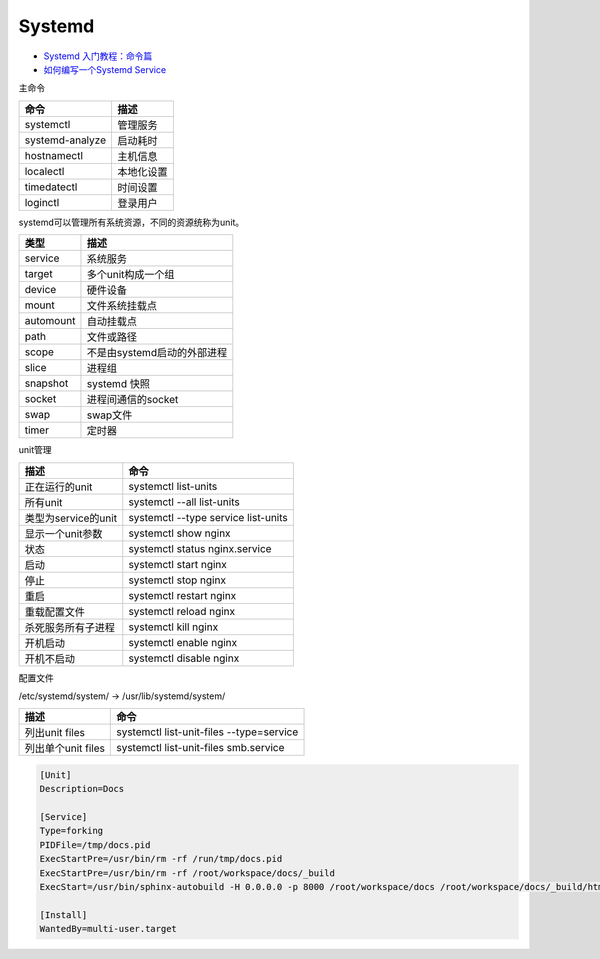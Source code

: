 Systemd
=======

* `Systemd 入门教程：命令篇​ <http://www.ruanyifeng.com/blog/2016/03/systemd-tutorial-commands.html>`_
* `如何编写一个Systemd Service <https://segmentfault.com/a/1190000014740871>`_
  
主命令
  
+----------------------------+----------------------------------------------------------------+
| 命令                       | 描述                                                           |
+============================+================================================================+
| systemctl                  | 管理服务                                                       |
+----------------------------+----------------------------------------------------------------+
| systemd-analyze            | 启动耗时                                                       |
+----------------------------+----------------------------------------------------------------+
| hostnamectl                | 主机信息                                                       |
+----------------------------+----------------------------------------------------------------+
| localectl                  | 本地化设置                                                     |
+----------------------------+----------------------------------------------------------------+
| timedatectl                | 时间设置                                                       |
+----------------------------+----------------------------------------------------------------+
| loginctl                   | 登录用户                                                       |
+----------------------------+----------------------------------------------------------------+

systemd可以管理所有系统资源，不同的资源统称为unit。

+----------------------------+----------------------------------------------------------------+
| 类型                       | 描述                                                           |
+============================+================================================================+
| service                    | 系统服务                                                       |
+----------------------------+----------------------------------------------------------------+
| target                     | 多个unit构成一个组                                             |
+----------------------------+----------------------------------------------------------------+
| device                     | 硬件设备                                                       |
+----------------------------+----------------------------------------------------------------+
| mount                      | 文件系统挂载点                                                 |
+----------------------------+----------------------------------------------------------------+
| automount                  | 自动挂载点                                                     |
+----------------------------+----------------------------------------------------------------+
| path                       | 文件或路径                                                     |
+----------------------------+----------------------------------------------------------------+
| scope                      | 不是由systemd启动的外部进程                                    |
+----------------------------+----------------------------------------------------------------+
| slice                      | 进程组                                                         |
+----------------------------+----------------------------------------------------------------+
| snapshot                   | systemd 快照                                                   |
+----------------------------+----------------------------------------------------------------+
| socket                     | 进程间通信的socket                                             |
+----------------------------+----------------------------------------------------------------+
| swap                       | swap文件                                                       |
+----------------------------+----------------------------------------------------------------+
| timer                      | 定时器                                                         |
+----------------------------+----------------------------------------------------------------+

unit管理

+----------------------------+----------------------------------------------------------------+
| 描述                       | 命令                                                           |
+============================+================================================================+
| 正在运行的unit             | systemctl list-units                                           |
+----------------------------+----------------------------------------------------------------+
| 所有unit                   | systemctl --all list-units                                     |
+----------------------------+----------------------------------------------------------------+
| 类型为service的unit        | systemctl --type service list-units                            |
+----------------------------+----------------------------------------------------------------+
| 显示一个unit参数           | systemctl show nginx                                           |
+----------------------------+----------------------------------------------------------------+
| 状态                       | systemctl status nginx.service                                 |
+----------------------------+----------------------------------------------------------------+
| 启动                       | systemctl start nginx                                          |
+----------------------------+----------------------------------------------------------------+
| 停止                       | systemctl stop nginx                                           |
+----------------------------+----------------------------------------------------------------+
| 重启                       | systemctl restart nginx                                        |
+----------------------------+----------------------------------------------------------------+
| 重载配置文件               | systemctl reload nginx                                         |
+----------------------------+----------------------------------------------------------------+
| 杀死服务所有子进程         | systemctl kill nginx                                           |
+----------------------------+----------------------------------------------------------------+
| 开机启动                   | systemctl enable nginx                                         |
+----------------------------+----------------------------------------------------------------+
| 开机不启动                 | systemctl disable nginx                                        |
+----------------------------+----------------------------------------------------------------+

配置文件

/etc/systemd/system/ -> /usr/lib/systemd/system/

+----------------------------+----------------------------------------------------------------+
| 描述                       | 命令                                                           |
+============================+================================================================+
| 列出unit files             | systemctl list-unit-files --type=service                       |
+----------------------------+----------------------------------------------------------------+
| 列出单个unit files         | systemctl list-unit-files smb.service                          |
+----------------------------+----------------------------------------------------------------+

.. code-block:: bash

    [Unit]
    Description=Docs

    [Service]
    Type=forking
    PIDFile=/tmp/docs.pid
    ExecStartPre=/usr/bin/rm -rf /run/tmp/docs.pid
    ExecStartPre=/usr/bin/rm -rf /root/workspace/docs/_build
    ExecStart=/usr/bin/sphinx-autobuild -H 0.0.0.0 -p 8000 /root/workspace/docs /root/workspace/docs/_build/html

    [Install]
    WantedBy=multi-user.target